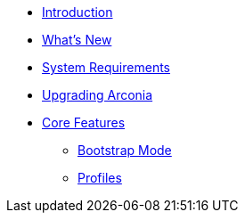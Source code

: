 * xref:index.adoc[Introduction]
* xref:what-is-new.adoc[What's New]
* xref:system-requirements.adoc[System Requirements]
* xref:upgrading-arconia.adoc[Upgrading Arconia]
* xref:core-features/index.adoc[Core Features]
** xref:core-features/bootstrap-mode.adoc[Bootstrap Mode]
** xref:core-features/profiles.adoc[Profiles]
